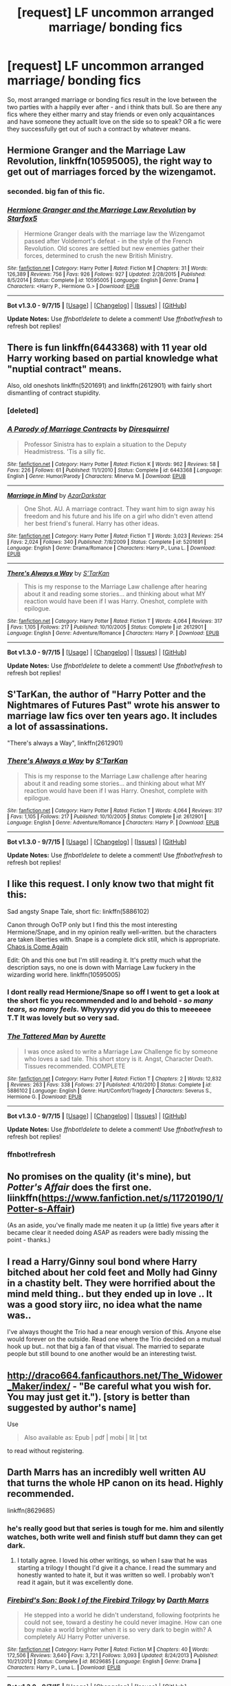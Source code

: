 #+TITLE: [request] LF uncommon arranged marriage/ bonding fics

* [request] LF uncommon arranged marriage/ bonding fics
:PROPERTIES:
:Author: MintMousse
:Score: 10
:DateUnix: 1452155659.0
:DateShort: 2016-Jan-07
:FlairText: Request
:END:
So, most arranged marriage or bonding fics result in the love between the two parties with a happily ever after - and i think thats bull. So are there any fics where they either marry and stay friends or even only acquaintances and have someone they actuallt love on the side so to speak? OR a fic were they successfully get out of such a contract by whatever means.


** *Hermione Granger and the Marriage Law Revolution*, linkffn(10595005), the right way to get out of marriages forced by the wizengamot.
:PROPERTIES:
:Author: InquisitorCOC
:Score: 8
:DateUnix: 1452177863.0
:DateShort: 2016-Jan-07
:END:

*** seconded. big fan of this fic.
:PROPERTIES:
:Author: sfjoellen
:Score: 2
:DateUnix: 1452179926.0
:DateShort: 2016-Jan-07
:END:


*** [[http://www.fanfiction.net/s/10595005/1/][*/Hermione Granger and the Marriage Law Revolution/*]] by [[https://www.fanfiction.net/u/2548648/Starfox5][/Starfox5/]]

#+begin_quote
  Hermione Granger deals with the marriage law the Wizengamot passed after Voldemort's defeat - in the style of the French Revolution. Old scores are settled but new enemies gather their forces, determined to crush the new British Ministry.
#+end_quote

^{/Site/: [[http://www.fanfiction.net/][fanfiction.net]] *|* /Category/: Harry Potter *|* /Rated/: Fiction M *|* /Chapters/: 31 *|* /Words/: 126,389 *|* /Reviews/: 756 *|* /Favs/: 926 *|* /Follows/: 927 *|* /Updated/: 2/28/2015 *|* /Published/: 8/5/2014 *|* /Status/: Complete *|* /id/: 10595005 *|* /Language/: English *|* /Genre/: Drama *|* /Characters/: <Harry P., Hermione G.> *|* /Download/: [[http://www.p0ody-files.com/ff_to_ebook/mobile/makeEpub.php?id=10595005][EPUB]]}

--------------

*Bot v1.3.0 - 9/7/15* *|* [[[https://github.com/tusing/reddit-ffn-bot/wiki/Usage][Usage]]] | [[[https://github.com/tusing/reddit-ffn-bot/wiki/Changelog][Changelog]]] | [[[https://github.com/tusing/reddit-ffn-bot/issues/][Issues]]] | [[[https://github.com/tusing/reddit-ffn-bot/][GitHub]]]

*Update Notes:* Use /ffnbot!delete/ to delete a comment! Use /ffnbot!refresh/ to refresh bot replies!
:PROPERTIES:
:Author: FanfictionBot
:Score: 1
:DateUnix: 1452177869.0
:DateShort: 2016-Jan-07
:END:


** There is fun linkffn(6443368) with 11 year old Harry working based on partial knowledge what "nuptial contract" means.

Also, old oneshots linkffn(5201691) and linkffn(2612901) with fairly short dismantling of contract stupidity.
:PROPERTIES:
:Author: looking_for_story
:Score: 3
:DateUnix: 1452186103.0
:DateShort: 2016-Jan-07
:END:

*** [deleted]
:PROPERTIES:
:Score: 1
:DateUnix: 1452206515.0
:DateShort: 2016-Jan-08
:END:


*** [[http://www.fanfiction.net/s/6443368/1/][*/A Parody of Marriage Contracts/*]] by [[https://www.fanfiction.net/u/2278168/Diresquirrel][/Diresquirrel/]]

#+begin_quote
  Professor Sinistra has to explain a situation to the Deputy Headmistress. 'Tis a silly fic.
#+end_quote

^{/Site/: [[http://www.fanfiction.net/][fanfiction.net]] *|* /Category/: Harry Potter *|* /Rated/: Fiction K *|* /Words/: 962 *|* /Reviews/: 58 *|* /Favs/: 226 *|* /Follows/: 61 *|* /Published/: 11/1/2010 *|* /Status/: Complete *|* /id/: 6443368 *|* /Language/: English *|* /Genre/: Humor/Parody *|* /Characters/: Minerva M. *|* /Download/: [[http://www.p0ody-files.com/ff_to_ebook/mobile/makeEpub.php?id=6443368][EPUB]]}

--------------

[[http://www.fanfiction.net/s/5201691/1/][*/Marriage in Mind/*]] by [[https://www.fanfiction.net/u/654059/AzarDarkstar][/AzarDarkstar/]]

#+begin_quote
  One Shot. AU. A marriage contract. They want him to sign away his freedom and his future and his life on a girl who didn't even attend her best friend's funeral. Harry has other ideas.
#+end_quote

^{/Site/: [[http://www.fanfiction.net/][fanfiction.net]] *|* /Category/: Harry Potter *|* /Rated/: Fiction T *|* /Words/: 3,023 *|* /Reviews/: 254 *|* /Favs/: 2,024 *|* /Follows/: 340 *|* /Published/: 7/8/2009 *|* /Status/: Complete *|* /id/: 5201691 *|* /Language/: English *|* /Genre/: Drama/Romance *|* /Characters/: Harry P., Luna L. *|* /Download/: [[http://www.p0ody-files.com/ff_to_ebook/mobile/makeEpub.php?id=5201691][EPUB]]}

--------------

[[http://www.fanfiction.net/s/2612901/1/][*/There's Always a Way/*]] by [[https://www.fanfiction.net/u/884184/S-TarKan][/S'TarKan/]]

#+begin_quote
  This is my response to the Marriage Law challenge after hearing about it and reading some stories... and thinking about what MY reaction would have been if I was Harry. Oneshot, complete with epilogue.
#+end_quote

^{/Site/: [[http://www.fanfiction.net/][fanfiction.net]] *|* /Category/: Harry Potter *|* /Rated/: Fiction T *|* /Words/: 4,064 *|* /Reviews/: 317 *|* /Favs/: 1,105 *|* /Follows/: 217 *|* /Published/: 10/10/2005 *|* /Status/: Complete *|* /id/: 2612901 *|* /Language/: English *|* /Genre/: Adventure/Romance *|* /Characters/: Harry P. *|* /Download/: [[http://www.p0ody-files.com/ff_to_ebook/mobile/makeEpub.php?id=2612901][EPUB]]}

--------------

*Bot v1.3.0 - 9/7/15* *|* [[[https://github.com/tusing/reddit-ffn-bot/wiki/Usage][Usage]]] | [[[https://github.com/tusing/reddit-ffn-bot/wiki/Changelog][Changelog]]] | [[[https://github.com/tusing/reddit-ffn-bot/issues/][Issues]]] | [[[https://github.com/tusing/reddit-ffn-bot/][GitHub]]]

*Update Notes:* Use /ffnbot!delete/ to delete a comment! Use /ffnbot!refresh/ to refresh bot replies!
:PROPERTIES:
:Author: FanfictionBot
:Score: 1
:DateUnix: 1452206942.0
:DateShort: 2016-Jan-08
:END:


** S'TarKan, the author of "Harry Potter and the Nightmares of Futures Past" wrote his answer to marriage law fics over ten years ago. It includes a lot of assassinations.

"There's always a Way", linkffn(2612901)
:PROPERTIES:
:Author: misfit_hog
:Score: 3
:DateUnix: 1452205563.0
:DateShort: 2016-Jan-08
:END:

*** [[http://www.fanfiction.net/s/2612901/1/][*/There's Always a Way/*]] by [[https://www.fanfiction.net/u/884184/S-TarKan][/S'TarKan/]]

#+begin_quote
  This is my response to the Marriage Law challenge after hearing about it and reading some stories... and thinking about what MY reaction would have been if I was Harry. Oneshot, complete with epilogue.
#+end_quote

^{/Site/: [[http://www.fanfiction.net/][fanfiction.net]] *|* /Category/: Harry Potter *|* /Rated/: Fiction T *|* /Words/: 4,064 *|* /Reviews/: 317 *|* /Favs/: 1,105 *|* /Follows/: 217 *|* /Published/: 10/10/2005 *|* /Status/: Complete *|* /id/: 2612901 *|* /Language/: English *|* /Genre/: Adventure/Romance *|* /Characters/: Harry P. *|* /Download/: [[http://www.p0ody-files.com/ff_to_ebook/mobile/makeEpub.php?id=2612901][EPUB]]}

--------------

*Bot v1.3.0 - 9/7/15* *|* [[[https://github.com/tusing/reddit-ffn-bot/wiki/Usage][Usage]]] | [[[https://github.com/tusing/reddit-ffn-bot/wiki/Changelog][Changelog]]] | [[[https://github.com/tusing/reddit-ffn-bot/issues/][Issues]]] | [[[https://github.com/tusing/reddit-ffn-bot/][GitHub]]]

*Update Notes:* Use /ffnbot!delete/ to delete a comment! Use /ffnbot!refresh/ to refresh bot replies!
:PROPERTIES:
:Author: FanfictionBot
:Score: 1
:DateUnix: 1452205578.0
:DateShort: 2016-Jan-08
:END:


** I like this request. I only know two that might fit this:

Sad angsty Snape Tale, short fic: linkffn(5886102)

Canon through OoTP only but I find this the most interesting Hermione/Snape, and in my opinion really well-written. but the characters are taken liberties with. Snape is a complete dick still, which is appropriate. [[http://www.mirrordance.net/aashby/bnw/ChaosIndex.htm][Chaos is Come Again]]

Edit: Oh and this one but I'm still reading it. It's pretty much what the description says, no one is down with Marriage Law fuckery in the wizarding world here. linkffn(10595005)
:PROPERTIES:
:Score: 2
:DateUnix: 1452159639.0
:DateShort: 2016-Jan-07
:END:

*** I dont really read Hermione/Snape so off I went to get a look at the short fic you recommended and lo and behold - /so many tears, so many feels./ Whyyyyyy did you do this to meeeeee T.T It was lovely but so very sad.
:PROPERTIES:
:Author: MintMousse
:Score: 3
:DateUnix: 1452160343.0
:DateShort: 2016-Jan-07
:END:


*** [[http://www.fanfiction.net/s/5886102/1/][*/The Tattered Man/*]] by [[https://www.fanfiction.net/u/1374460/Aurette][/Aurette/]]

#+begin_quote
  I was once asked to write a Marriage Law Challenge fic by someone who loves a sad tale. This short story is it. Angst, Character Death. Tissues recommended. COMPLETE
#+end_quote

^{/Site/: [[http://www.fanfiction.net/][fanfiction.net]] *|* /Category/: Harry Potter *|* /Rated/: Fiction T *|* /Chapters/: 2 *|* /Words/: 12,832 *|* /Reviews/: 263 *|* /Favs/: 338 *|* /Follows/: 27 *|* /Published/: 4/10/2010 *|* /Status/: Complete *|* /id/: 5886102 *|* /Language/: English *|* /Genre/: Hurt/Comfort/Tragedy *|* /Characters/: Severus S., Hermione G. *|* /Download/: [[http://www.p0ody-files.com/ff_to_ebook/mobile/makeEpub.php?id=5886102][EPUB]]}

--------------

*Bot v1.3.0 - 9/7/15* *|* [[[https://github.com/tusing/reddit-ffn-bot/wiki/Usage][Usage]]] | [[[https://github.com/tusing/reddit-ffn-bot/wiki/Changelog][Changelog]]] | [[[https://github.com/tusing/reddit-ffn-bot/issues/][Issues]]] | [[[https://github.com/tusing/reddit-ffn-bot/][GitHub]]]

*Update Notes:* Use /ffnbot!delete/ to delete a comment! Use /ffnbot!refresh/ to refresh bot replies!
:PROPERTIES:
:Author: FanfictionBot
:Score: 1
:DateUnix: 1452159698.0
:DateShort: 2016-Jan-07
:END:


*** ffnbot!refresh
:PROPERTIES:
:Score: 1
:DateUnix: 1452160001.0
:DateShort: 2016-Jan-07
:END:


** No promises on the quality (it's mine), but /Potter's Affair/ does the first one. liinkffn([[https://www.fanfiction.net/s/11720190/1/Potter-s-Affair]])

(As an aside, you've finally made me neaten it up (a little) five years after it became clear it needed doing ASAP as readers were badly missing the point - thanks.)
:PROPERTIES:
:Author: Fett_deFacto
:Score: 2
:DateUnix: 1452213136.0
:DateShort: 2016-Jan-08
:END:


** I read a Harry/Ginny soul bond where Harry bitched about her cold feet and Molly had Ginny in a chastity belt. They were horrified about the mind meld thing.. but they ended up in love .. It was a good story iirc, no idea what the name was..

I've always thought the Trio had a near enough version of this. Anyone else would forever on the outside. Read one where the Trio decided on a mutual hook up but.. not that big a fan of that visual. The married to separate people but still bound to one another would be an interesting twist.
:PROPERTIES:
:Author: sfjoellen
:Score: 1
:DateUnix: 1452179835.0
:DateShort: 2016-Jan-07
:END:


** [[http://draco664.fanficauthors.net/The_Widower_Maker/index/]] - "Be careful what you wish for. You may just get it."). [story is better than suggested by author's name]

Use

#+begin_quote
  Also available as: Epub | pdf | mobi | lit | txt
#+end_quote

to read without registering.
:PROPERTIES:
:Author: looking_for_story
:Score: 1
:DateUnix: 1452184616.0
:DateShort: 2016-Jan-07
:END:


** Darth Marrs has an incredibly well written AU that turns the whole HP canon on its head. Highly recommended.

linkffn(8629685)
:PROPERTIES:
:Score: 0
:DateUnix: 1452184611.0
:DateShort: 2016-Jan-07
:END:

*** he's really good but that series is tough for me. him and silently watches, both write well and finish stuff but damn they can get dark.
:PROPERTIES:
:Author: sfjoellen
:Score: 2
:DateUnix: 1452188267.0
:DateShort: 2016-Jan-07
:END:

**** I totally agree. I loved his other writings, so when I saw that he was starting a trilogy I thought I'd give it a chance. I read the summary and honestly wanted to hate it, but it was written so well. I probably won't read it again, but it was excellently done.
:PROPERTIES:
:Score: 1
:DateUnix: 1452188536.0
:DateShort: 2016-Jan-07
:END:


*** [[http://www.fanfiction.net/s/8629685/1/][*/Firebird's Son: Book I of the Firebird Trilogy/*]] by [[https://www.fanfiction.net/u/1229909/Darth-Marrs][/Darth Marrs/]]

#+begin_quote
  He stepped into a world he didn't understand, following footprints he could not see, toward a destiny he could never imagine. How can one boy make a world brighter when it is so very dark to begin with? A completely AU Harry Potter universe.
#+end_quote

^{/Site/: [[http://www.fanfiction.net/][fanfiction.net]] *|* /Category/: Harry Potter *|* /Rated/: Fiction M *|* /Chapters/: 40 *|* /Words/: 172,506 *|* /Reviews/: 3,640 *|* /Favs/: 3,721 *|* /Follows/: 3,093 *|* /Updated/: 8/24/2013 *|* /Published/: 10/21/2012 *|* /Status/: Complete *|* /id/: 8629685 *|* /Language/: English *|* /Genre/: Drama *|* /Characters/: Harry P., Luna L. *|* /Download/: [[http://www.p0ody-files.com/ff_to_ebook/mobile/makeEpub.php?id=8629685][EPUB]]}

--------------

*Bot v1.3.0 - 9/7/15* *|* [[[https://github.com/tusing/reddit-ffn-bot/wiki/Usage][Usage]]] | [[[https://github.com/tusing/reddit-ffn-bot/wiki/Changelog][Changelog]]] | [[[https://github.com/tusing/reddit-ffn-bot/issues/][Issues]]] | [[[https://github.com/tusing/reddit-ffn-bot/][GitHub]]]

*Update Notes:* Use /ffnbot!delete/ to delete a comment! Use /ffnbot!refresh/ to refresh bot replies!
:PROPERTIES:
:Author: FanfictionBot
:Score: 1
:DateUnix: 1452184659.0
:DateShort: 2016-Jan-07
:END:
